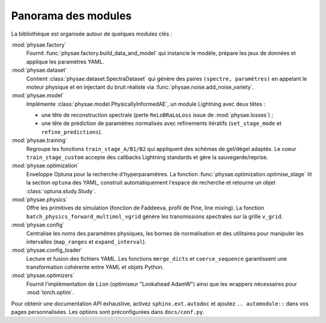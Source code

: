 Panorama des modules
====================

La bibliothèque est organisée autour de quelques modules clés :

:mod:`physae.factory`
    Fournit :func:`physae.factory.build_data_and_model` qui instancie le modèle,
    prépare les jeux de données et applique les paramètres YAML.

:mod:`physae.dataset`
    Contient :class:`physae.dataset.SpectraDataset` qui génère des paires
    ``(spectre, paramètres)`` en appelant le moteur physique et en injectant
    du bruit réaliste via :func:`physae.noise.add_noise_variety`.

:mod:`physae.model`
    Implémente :class:`physae.model.PhysicallyInformedAE`, un module Lightning
    avec deux têtes :

    * une tête de reconstruction spectrale (perte ``ReLoBRaLoLoss`` issue de
      :mod:`physae.losses`) ;
    * une tête de prédiction de paramètres normalisés avec refinements
      itératifs (``set_stage_mode`` et ``refine_predictions``).

:mod:`physae.training`
    Regroupe les fonctions ``train_stage_A/B1/B2`` qui appliquent des schémas de
    gel/dégel adaptés. Le coeur ``train_stage_custom`` accepte des callbacks
    Lightning standards et gère la sauvegarde/reprise.

:mod:`physae.optimization`
    Enveloppe Optuna pour la recherche d'hyperparamètres. La fonction
    :func:`physae.optimization.optimise_stage` lit la section ``optuna`` des
    YAML, construit automatiquement l'espace de recherche et retourne un objet
    :class:`optuna.study.Study`.

:mod:`physae.physics`
    Offre les primitives de simulation (fonction de Faddeeva, profil de Pine,
    line mixing). La fonction ``batch_physics_forward_multimol_vgrid`` génère les
    transmissions spectrales sur la grille ``v_grid``.

:mod:`physae.config`
    Centralise les noms des paramètres physiques, les bornes de normalisation et
    des utilitaires pour manipuler les intervalles (``map_ranges`` et
    ``expand_interval``).

:mod:`physae.config_loader`
    Lecture et fusion des fichiers YAML. Les fonctions ``merge_dicts`` et
    ``coerce_sequence`` garantissent une transformation cohérente entre YAML et
    objets Python.

:mod:`physae.optimizers`
    Fournit l'implémentation de ``Lion`` (optimiseur "Lookahead AdamW") ainsi
    que les wrappers nécessaires pour :mod:`torch.optim`.

Pour obtenir une documentation API exhaustive, activez ``sphinx.ext.autodoc``
et ajoutez ``.. automodule::`` dans vos pages personnalisées. Les options sont
préconfigurées dans ``docs/conf.py``.
